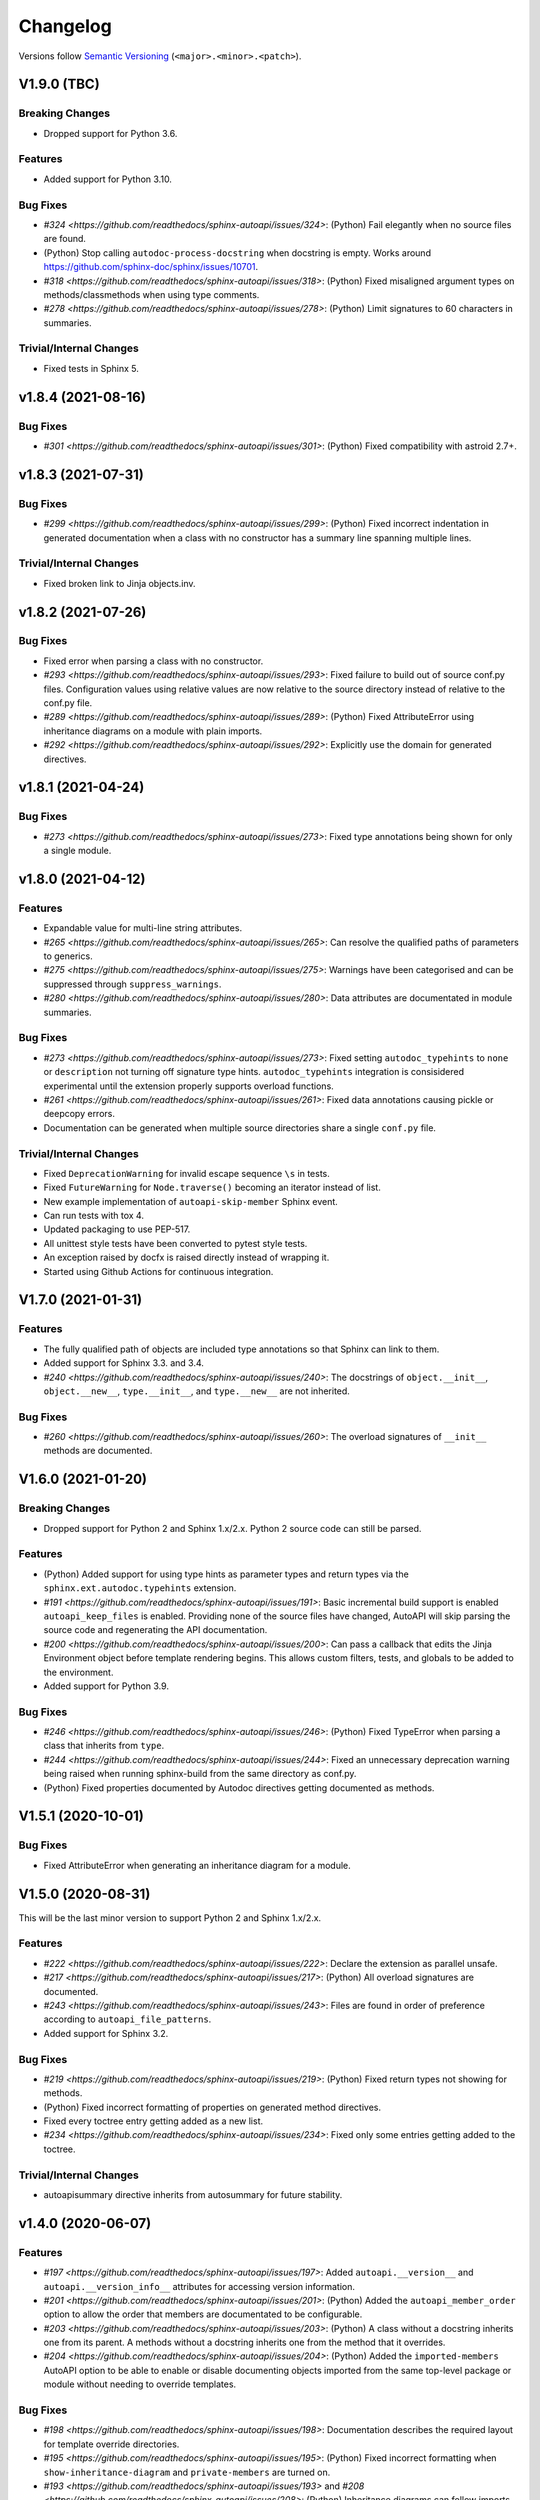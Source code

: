 Changelog
=========

Versions follow `Semantic Versioning <https://semver.org/>`_ (``<major>.<minor>.<patch>``).

V1.9.0 (TBC)
------------

Breaking Changes
^^^^^^^^^^^^^^^^

* Dropped support for Python 3.6.

Features
^^^^^^^^

* Added support for Python 3.10.

Bug Fixes
^^^^^^^^^
* `#324 <https://github.com/readthedocs/sphinx-autoapi/issues/324>`: (Python)
  Fail elegantly when no source files are found.
* (Python) Stop calling ``autodoc-process-docstring`` when docstring is empty.
  Works around https://github.com/sphinx-doc/sphinx/issues/10701.
* `#318 <https://github.com/readthedocs/sphinx-autoapi/issues/318>`: (Python)
  Fixed misaligned argument types on methods/classmethods when using type comments.
* `#278 <https://github.com/readthedocs/sphinx-autoapi/issues/278>`: (Python)
  Limit signatures to 60 characters in summaries.

Trivial/Internal Changes
^^^^^^^^^^^^^^^^^^^^^^^^
* Fixed tests in Sphinx 5.


v1.8.4 (2021-08-16)
-------------------

Bug Fixes
^^^^^^^^^
* `#301 <https://github.com/readthedocs/sphinx-autoapi/issues/301>`: (Python)
  Fixed compatibility with astroid 2.7+.


v1.8.3 (2021-07-31)
-------------------

Bug Fixes
^^^^^^^^^
* `#299 <https://github.com/readthedocs/sphinx-autoapi/issues/299>`: (Python)
  Fixed incorrect indentation in generated documentation when a class with no
  constructor has a summary line spanning multiple lines.

Trivial/Internal Changes
^^^^^^^^^^^^^^^^^^^^^^^^
* Fixed broken link to Jinja objects.inv.


v1.8.2 (2021-07-26)
-------------------

Bug Fixes
^^^^^^^^^

* Fixed error when parsing a class with no constructor.
* `#293 <https://github.com/readthedocs/sphinx-autoapi/issues/293>`:
  Fixed failure to build out of source conf.py files.
  Configuration values using relative values are now relative to the source directory
  instead of relative to the conf.py file.
* `#289 <https://github.com/readthedocs/sphinx-autoapi/issues/289>`: (Python)
  Fixed AttributeError using inheritance diagrams on a module with plain imports.
* `#292 <https://github.com/readthedocs/sphinx-autoapi/issues/292>`:
  Explicitly use the domain for generated directives.


v1.8.1 (2021-04-24)
-------------------

Bug Fixes
^^^^^^^^^

* `#273 <https://github.com/readthedocs/sphinx-autoapi/issues/273>`:
  Fixed type annotations being shown for only a single module.


v1.8.0 (2021-04-12)
-------------------

Features
^^^^^^^^

* Expandable value for multi-line string attributes.
* `#265 <https://github.com/readthedocs/sphinx-autoapi/issues/265>`:
  Can resolve the qualified paths of parameters to generics.
* `#275 <https://github.com/readthedocs/sphinx-autoapi/issues/275>`:
  Warnings have been categorised and can be suppressed through ``suppress_warnings``.
* `#280 <https://github.com/readthedocs/sphinx-autoapi/issues/280>`:
  Data attributes are documentated in module summaries.

Bug Fixes
^^^^^^^^^

* `#273 <https://github.com/readthedocs/sphinx-autoapi/issues/273>`:
  Fixed setting ``autodoc_typehints`` to ``none`` or ``description``
  not turning off signature type hints.
  ``autodoc_typehints`` integration is consisidered experimental until
  the extension properly supports overload functions.
* `#261 <https://github.com/readthedocs/sphinx-autoapi/issues/261>`:
  Fixed data annotations causing pickle or deepcopy errors.
* Documentation can be generated when multiple source directories
  share a single ``conf.py`` file.

Trivial/Internal Changes
^^^^^^^^^^^^^^^^^^^^^^^^

* Fixed ``DeprecationWarning`` for invalid escape sequence ``\s`` in tests.
* Fixed ``FutureWarning`` for ``Node.traverse()`` becoming an iterator instead of list.
* New example implementation of ``autoapi-skip-member`` Sphinx event.
* Can run tests with tox 4.
* Updated packaging to use PEP-517.
* All unittest style tests have been converted to pytest style tests.
* An exception raised by docfx is raised directly instead of wrapping it.
* Started using Github Actions for continuous integration.


V1.7.0 (2021-01-31)
-------------------

Features
^^^^^^^^

* The fully qualified path of objects are included type annotations
  so that Sphinx can link to them.
* Added support for Sphinx 3.3. and 3.4.
* `#240 <https://github.com/readthedocs/sphinx-autoapi/issues/240>`:
  The docstrings of ``object.__init__``, ``object.__new__``,
  ``type.__init__``, and ``type.__new__`` are not inherited.

Bug Fixes
^^^^^^^^^

* `#260 <https://github.com/readthedocs/sphinx-autoapi/issues/260>`:
  The overload signatures of ``__init__`` methods are documented.


V1.6.0 (2021-01-20)
-------------------

Breaking Changes
^^^^^^^^^^^^^^^^

* Dropped support for Python 2 and Sphinx 1.x/2.x.
  Python 2 source code can still be parsed.

Features
^^^^^^^^

* (Python) Added support for using type hints as parameter types and return types
  via the ``sphinx.ext.autodoc.typehints`` extension.
* `#191 <https://github.com/readthedocs/sphinx-autoapi/issues/191>`:
  Basic incremental build support is enabled ``autoapi_keep_files`` is enabled.
  Providing none of the source files have changed,
  AutoAPI will skip parsing the source code and regenerating the API documentation.
* `#200 <https://github.com/readthedocs/sphinx-autoapi/issues/200>`:
  Can pass a callback that edits the Jinja Environment object before
  template rendering begins.
  This allows custom filters, tests, and globals to be added to the environment.
* Added support for Python 3.9.

Bug Fixes
^^^^^^^^^

* `#246 <https://github.com/readthedocs/sphinx-autoapi/issues/246>`: (Python)
  Fixed TypeError when parsing a class that inherits from ``type``.
* `#244 <https://github.com/readthedocs/sphinx-autoapi/issues/244>`:
  Fixed an unnecessary deprecation warning being raised when running
  sphinx-build from the same directory as conf.py.
* (Python) Fixed properties documented by Autodoc directives getting documented as methods.


V1.5.1 (2020-10-01)
-------------------

Bug Fixes
^^^^^^^^^

* Fixed AttributeError when generating an inheritance diagram for a module.


V1.5.0 (2020-08-31)
-------------------

This will be the last minor version to support Python 2 and Sphinx 1.x/2.x.

Features
^^^^^^^^

* `#222 <https://github.com/readthedocs/sphinx-autoapi/issues/222>`:
  Declare the extension as parallel unsafe.
* `#217 <https://github.com/readthedocs/sphinx-autoapi/issues/217>`: (Python)
  All overload signatures are documented.
* `#243 <https://github.com/readthedocs/sphinx-autoapi/issues/243>`:
  Files are found in order of preference according to ``autoapi_file_patterns``.
* Added support for Sphinx 3.2.

Bug Fixes
^^^^^^^^^

* `#219 <https://github.com/readthedocs/sphinx-autoapi/issues/219>`: (Python)
  Fixed return types not showing for methods.
* (Python) Fixed incorrect formatting of properties on generated method directives.
* Fixed every toctree entry getting added as a new list.
* `#234 <https://github.com/readthedocs/sphinx-autoapi/issues/234>`:
  Fixed only some entries getting added to the toctree.

Trivial/Internal Changes
^^^^^^^^^^^^^^^^^^^^^^^^

* autoapisummary directive inherits from autosummary for future stability.


v1.4.0 (2020-06-07)
-------------------

Features
^^^^^^^^

* `#197 <https://github.com/readthedocs/sphinx-autoapi/issues/197>`: Added
  ``autoapi.__version__`` and ``autoapi.__version_info__`` attributes
  for accessing version information.
* `#201 <https://github.com/readthedocs/sphinx-autoapi/issues/201>`: (Python)
  Added the ``autoapi_member_order`` option to allow the order that members
  are documentated to be configurable.
* `#203 <https://github.com/readthedocs/sphinx-autoapi/issues/203>`: (Python)
  A class without a docstring inherits one from its parent.
  A methods without a docstring inherits one from the method that it overrides.
* `#204 <https://github.com/readthedocs/sphinx-autoapi/issues/204>`: (Python)
  Added the ``imported-members`` AutoAPI option to be able to enable or disable
  documenting objects imported from the same top-level package or module
  without needing to override templates.

Bug Fixes
^^^^^^^^^

* `#198 <https://github.com/readthedocs/sphinx-autoapi/issues/198>`:
  Documentation describes the required layout for template override directories.
* `#195 <https://github.com/readthedocs/sphinx-autoapi/issues/195>`: (Python)
  Fixed incorrect formatting when ``show-inheritance-diagram``
  and ``private-members`` are turned on.
* `#193 <https://github.com/readthedocs/sphinx-autoapi/issues/193>` and
  `#208 <https://github.com/readthedocs/sphinx-autoapi/issues/208>`: (Python)
  Inheritance diagrams can follow imports to find classes to document.
* `#213 <https://github.com/readthedocs/sphinx-autoapi/issues/213>`: (Python)
  Fixed module summary never showing.

Trivial/Internal Changes
^^^^^^^^^^^^^^^^^^^^^^^^

* black shows diffs by default
* `#207 <https://github.com/readthedocs/sphinx-autoapi/issues/207>`:
  Fixed a typo in the code of the golang tutorial.


v1.3.0 (2020-04-05)
-------------------

Breaking Changes
^^^^^^^^^^^^^^^^

* Dropped support for Python 3.4 and 3.5.

Features
^^^^^^^^

* `#151 <https://github.com/readthedocs/sphinx-autoapi/issues/151>`: (Python)
  Added the ``autoapi_python_use_implicit_namespaces`` option to allow
  AutoAPI to search for implicit namespace packages.
* Added support for Sphinx 2.2 and 2.3.
* Added support for Python 3.8.
* `#140 <https://github.com/readthedocs/sphinx-autoapi/issues/140>`: (Python)
  Added the ``autoapi-inheritance-diagram`` directive to create
  inheritance diagrams without importing modules.
  Enable the ``show-inheritance-diagram`` AutoAPI option to
  turn the diagrams on in generated documentation.
* `#183 <https://github.com/readthedocs/sphinx-autoapi/issues/183>`: (Python)
  Added the ``show-inheritance`` AutoAPI option to be able to enable or disable
  the display of a list of base classes in generated documentation about a class.
  Added the ``inherited-members`` AutoAPI option to be able to enable or disable
  the display of members inherited from a base class
  in generated documentation about a class.
* The ``autoapi_include_summaries`` option has been replaced with the
  ``show-module-summary`` AutoAPI option.
  ``autoapi_include_summaries`` will stop working in the next major version.
* Added support for Sphinx 2.4 and 3.0

Bug Fixes
^^^^^^^^^

* `#186 <https://github.com/readthedocs/sphinx-autoapi/issues/186>`: (Python)
  Fixed an exception when there are too many argument type annotations
  in a type comment.
* (Python) args and kwargs type annotations can be read from
  the function type comment.

Trivial/Internal Changes
^^^^^^^^^^^^^^^^^^^^^^^^

* Tests are now included in the sdist.


v1.2.1 (2019-10-09)
-------------------

Bug Fixes
^^^^^^^^^

* (Python) "Invalid desc node" warning no longer raised for autodoc-style
  directives.


v1.2.0 (2019-10-05)
-------------------

Features
^^^^^^^^

* (Python) Can read per argument type comments with astroid > 2.2.5.
* (Python) Added autoapidecorator directive with Sphinx >= 2.0.
* (Python) Can use autodoc_docstring_signature with Autodoc-style directives.
* (Python) Added autoapi-skip-member event.
* Made it more clear which file causes an error, when an error occurs.
* Sphinx language domains are now optional dependencies.

Bug Fixes
^^^^^^^^^

* (Python) Forward reference annotations are no longer rendered as strings.
* (Python) autoapifunction directive no longer documents async functions as
  a normal function.
* (Python) Fixed unicode decode errors in some Python 3 situations.
* Documentation more accurately describes what configuration accepts
  relative paths and where they are relative to.


v1.1.0 (2019-06-23)
-------------------

Features
^^^^^^^^

* (Python) Can override ignoring local imports in modules by using __all__.

Bug Fixes
^^^^^^^^^

* (Python) Fixed incorrect formatting of functions and methods.
* Added support for Sphinx 2.1.

Trivial/Internal Changes
^^^^^^^^^^^^^^^^^^^^^^^^

* Fixed some dead links in the README.
* Fixed lint virtualenv.


v1.0.0 (2019-04-24)
-------------------

Features
^^^^^^^^

* `#100 <https://github.com/readthedocs/sphinx-autoapi/issues/100>`: (Python)
  Added support for documenting C extensions via ``.pyi`` stub files.
* Added support for Sphinx 2.0.
* Toned down the API reference index page.
* (Go) Patterns configured in ``autoapi_ignore`` are passed to godocjson.
* New and improved documentation.
* No longer need to set ``autoapi_add_toctree_entry`` to False when ``autoapi_generate_api_docs`` is False.
* `#139 <https://github.com/readthedocs/sphinx-autoapi/issues/139>`
  Added support for basic type annotations in documentation generation and autodoc-style directives.

Bug Fixes
^^^^^^^^^

* `#159 <https://github.com/readthedocs/sphinx-autoapi/issues/159>`: (Python)
  Fixed ``UnicodeDecodeError`` on Python 2 when a documenting an attribute that contains binary data.
* (Python) Fixed private submodules displaying when ``private-members`` is turned off.
* Templates no longer produce excessive whitespace.
* (Python) Fixed an error when giving an invalid object to an autodoc-style directive.

Trivial/Internal Changes
^^^^^^^^^^^^^^^^^^^^^^^^

* No longer pin the version of black.
* Added missing test environments to travis.


v0.7.1 (2019-02-04)
-------------------

Bug Fixes
^^^^^^^^^

* (Python) Fixed a false warning when importing a local module.


v0.7.0 (2019-01-30)
-------------------

Breaking Changes
^^^^^^^^^^^^^^^^

* Dropped support for Sphinx<1.6.

Features
^^^^^^^^

* Added debug messages about what AutoAPI is doing.

Bug Fixes
^^^^^^^^^

* `#156 <https://github.com/readthedocs/sphinx-autoapi/issues/156>`: (Python) Made import resolution more stable.

    Also capable of giving more detailed warnings.


Trivial/Internal Changes
^^^^^^^^^^^^^^^^^^^^^^^^

* Code is now formatted using black.
* Removed references to old css and js files.
* Replaced usage of deprecated Sphinx features.
* Reorganised tests to be more pytest-like.


v0.6.2 (2018-11-15)
-------------------

Bug Fixes
^^^^^^^^^

* (Python) Fixed some import chains failing to resolve depending on resolution order.


v0.6.1 (2018-11-14)
-------------------

Bug Fixes
^^^^^^^^^

* (Python) Fixed unicode decoding on Python 3.7.
* (Python) Fixed autodoc directives not documenting anything in submodules or subpackages.
* (Python) Fixed error parsing files with unicode docstrings.
* (Python) Fixed error when documenting something that's imported in more than one place.


Trivial/Internal Changes
^^^^^^^^^^^^^^^^^^^^^^^^

* (Python) Added Python 3.7 testing.
* Started testing against stable version of Sphinx 1.8.
* Fixed all "no title" warnings during tests.


v0.6.0 (2018-08-20)
-------------------

Breaking Changes
^^^^^^^^^^^^^^^^

* `#152 <https://github.com/readthedocs/sphinx-autoapi/issues/152>`: Removed the ``autoapi_add_api_root_toctree`` option.

    This has been replaced with the ``autoapi_add_toctree_entry`` option.

* `#25 <https://github.com/readthedocs/sphinx-autoapi/issues/25>`: Removed distutils support.
* Removed redundant ``package_dir`` and ``package_data`` options.

Features
^^^^^^^^

* (Python) Added viewcode support for imported members.
* `#146 <https://github.com/readthedocs/sphinx-autoapi/issues/146>`: (Python) No longer documents ``__init__()`` attributes without a docstring.
* `#153 <https://github.com/readthedocs/sphinx-autoapi/issues/153>`: (Python) Can document a public python API.
* `#111 <https://github.com/readthedocs/sphinx-autoapi/issues/111>`: (Python) Can opt to write manual documentation through new autodoc-style directives.
* `#152 <https://github.com/readthedocs/sphinx-autoapi/issues/152>`: Made it easier to remove default index page.

    Also removed autoapi_add_api_root_toctree config option

* `#150 <https://github.com/readthedocs/sphinx-autoapi/issues/150>`: (Python) ``private-members`` also controls private subpackages and submodules.
* (Python) Added support for static and class methods.
* (Python) Methods include ``self`` in their arguments.

    This more closely matches autodoc behaviour.

* `#145 <https://github.com/readthedocs/sphinx-autoapi/issues/145>`: (Python) Added support for detecting Python exceptions.
* (Python) Can control how __init__ docstring is displayed.
* (Python) Added support for viewcode.
* (Python) Source files no longer need to be in ``sys.path``.

Bug Fixes
^^^^^^^^^

* (Python) Fixed linking to builtin bases.
* (Python) Fixed properties being documented more than once when set in ``__init__()``.
* (Python) Fixed nested classes not getting displayed.
* `#148 <https://github.com/readthedocs/sphinx-autoapi/issues/148>`: (Python) Fixed astroid 2.0 compatibility.
* (Python) Fixed filtered classes and attributes getting displayed.
* (Python) Fixed incorrect display of long lists.
* `#125 <https://github.com/readthedocs/sphinx-autoapi/issues/125>`: (Javascript) Fixed running incorrect jsdoc command on Windows.
* `#125 <https://github.com/readthedocs/sphinx-autoapi/issues/125>`: (Python) Support specifying package directories in ``autoapi_dirs``.

Trivial/Internal Changes
^^^^^^^^^^^^^^^^^^^^^^^^

* Added Sphinx 1.7 and 1.8.0b1 testing.
* `#120 <https://github.com/readthedocs/sphinx-autoapi/issues/120>`: Updated documentation to remove outdated references.
* Removed old testing dependencies.
* `#143 <https://github.com/readthedocs/sphinx-autoapi/issues/143>`: Removed unnecessary wheel dependency.
